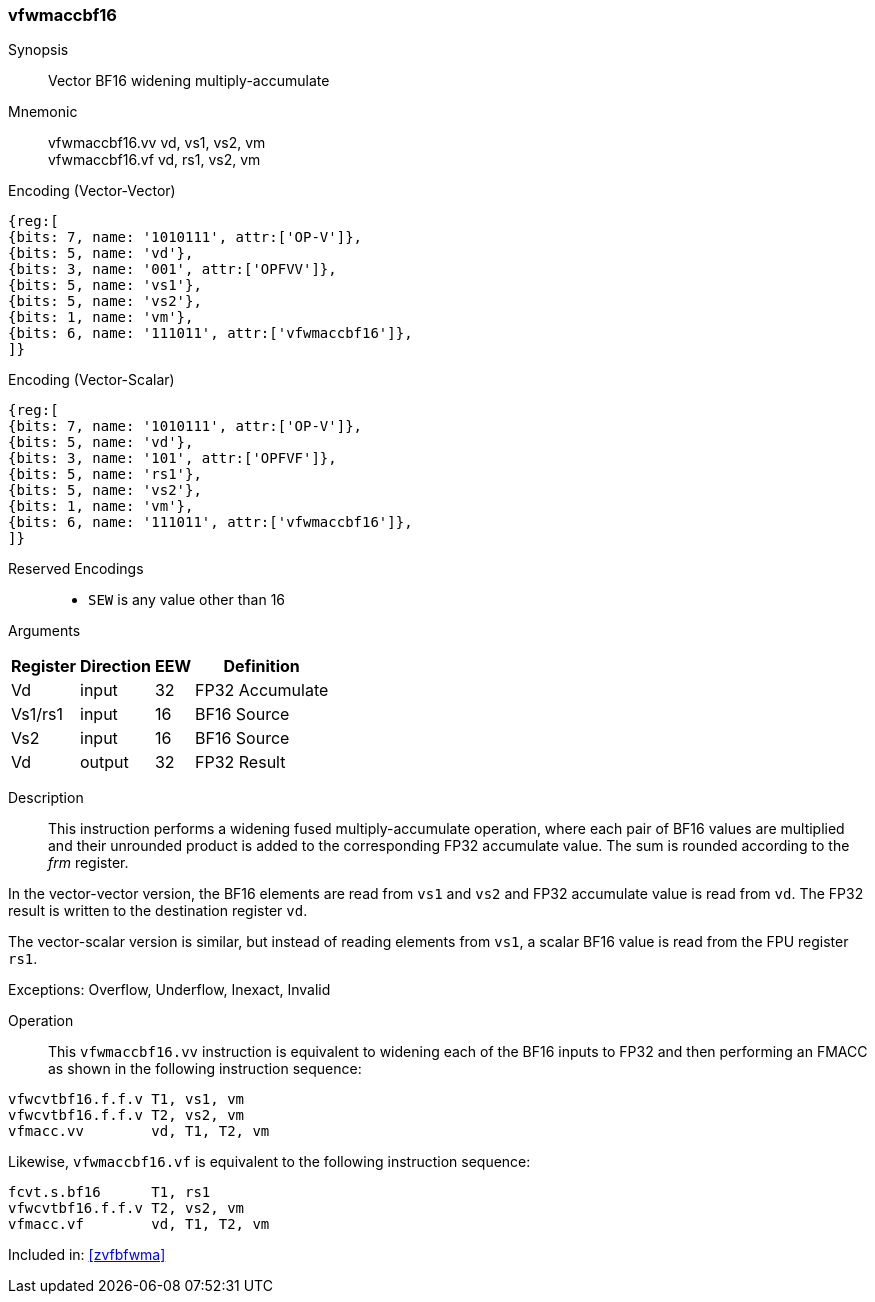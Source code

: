 [#insns-vfwmaccbf16, reftext="Vector BF16 widening multiply-accumulate"]
=== vfwmaccbf16 

Synopsis::
Vector BF16 widening multiply-accumulate

Mnemonic::
vfwmaccbf16.vv vd, vs1, vs2, vm +
vfwmaccbf16.vf vd, rs1, vs2, vm +

Encoding (Vector-Vector)::
[wavedrom, , svg]
....
{reg:[
{bits: 7, name: '1010111', attr:['OP-V']},
{bits: 5, name: 'vd'},
{bits: 3, name: '001', attr:['OPFVV']},
{bits: 5, name: 'vs1'},
{bits: 5, name: 'vs2'},
{bits: 1, name: 'vm'},
{bits: 6, name: '111011', attr:['vfwmaccbf16']},
]}
....

Encoding (Vector-Scalar)::
[wavedrom, , svg]
....
{reg:[
{bits: 7, name: '1010111', attr:['OP-V']},
{bits: 5, name: 'vd'},
{bits: 3, name: '101', attr:['OPFVF']},
{bits: 5, name: 'rs1'},
{bits: 5, name: 'vs2'},
{bits: 1, name: 'vm'},
{bits: 6, name: '111011', attr:['vfwmaccbf16']},
]}
....
// funct6=111011
Reserved Encodings::
* `SEW` is any value other than 16 

Arguments::
[%autowidth]
[%header,cols="4,2,2,2"]
|===
|Register
|Direction
|EEW
|Definition

| Vd      | input  | 32  | FP32 Accumulate
| Vs1/rs1 | input  | 16  | BF16 Source
| Vs2     | input  | 16  | BF16 Source
| Vd      | output | 32  | FP32 Result
|===

Description:: 

This instruction performs a widening fused multiply-accumulate
operation, where each pair of BF16 values are multiplied and their
unrounded product is added to the corresponding FP32 accumulate value.
The sum is rounded according to the _frm_ register.


In the vector-vector version, the BF16 elements are read from `vs1`
and `vs2` and FP32 accumulate value is read from `vd`. The FP32 result
is written to the destination register `vd`.

The vector-scalar version is similar, but instead of reading elements
from `vs1`, a scalar BF16 value is read from the FPU register `rs1`.  


Exceptions: Overflow, Underflow, Inexact, Invalid

Operation::

This `vfwmaccbf16.vv` instruction is equivalent to widening each of the BF16 inputs to
FP32 and then performing an FMACC as shown in the following
instruction sequence:

[source,asm]
--
vfwcvtbf16.f.f.v T1, vs1, vm
vfwcvtbf16.f.f.v T2, vs2, vm
vfmacc.vv        vd, T1, T2, vm
--

Likewise, `vfwmaccbf16.vf` is equivalent to the following instruction sequence:

[source,asm]
--
fcvt.s.bf16      T1, rs1
vfwcvtbf16.f.f.v T2, vs2, vm
vfmacc.vf        vd, T1, T2, vm
--

Included in: <<zvfbfwma>>

